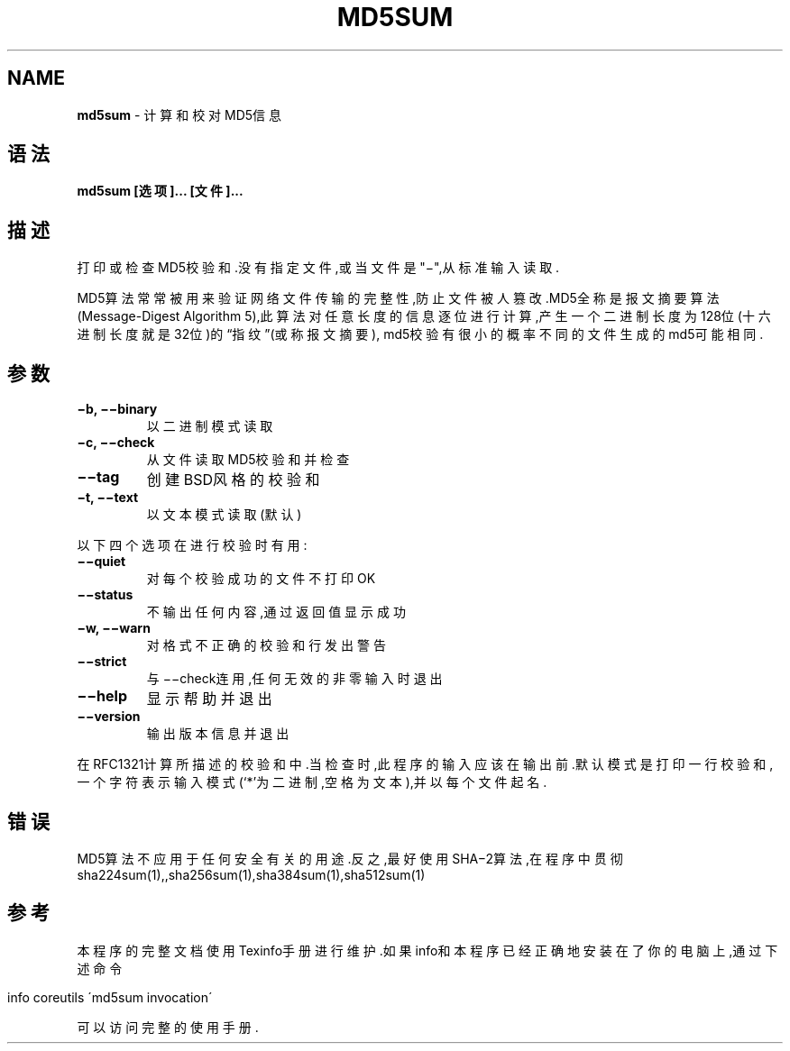 .\" generated with Ronn/v0.7.3
.\" http://github.com/rtomayko/ronn/tree/0.7.3
.
.TH "MD5SUM" "1" "April 2015" "" ""
.
.SH "NAME"
\fBmd5sum\fR \- 计算和校对MD5信息
.
.SH "语法"
\fBmd5sum [选项]\.\.\. [文件]\.\.\.\fR
.
.SH "描述"
打印或检查MD5校验和\.没有指定文件,或当文件是"−",从标准输入读取\.
.
.P
MD5算法常常被用来验证网络文件传输的完整性,防止文件被人篡改\.MD5全称是报文 摘要算法(Message\-Digest Algorithm 5),此算法对任意长度的信息逐位进行计算 ,产生一个二进制长度为128位(十六进制长度就是32位)的“指纹”(或称报文摘要), md5校验有很小的概率不同的文件生成的md5可能相同\.
.
.SH "参数"
.
.TP
\fB−b, −−binary\fR
以二进制模式读取
.
.TP
\fB−c, −−check\fR
从文件读取MD5校验和并检查
.
.TP
\fB−−tag\fR
创建BSD风格的校验和
.
.TP
\fB−t, −−text\fR
以文本模式读取(默认)
.
.P
以下四个选项在进行校验时有用:
.
.TP
\fB−−quiet\fR
对每个校验成功的文件不打印OK
.
.TP
\fB−−status\fR
不输出任何内容,通过返回值显示成功
.
.TP
\fB−w, −−warn\fR
对格式不正确的校验和行发出警告
.
.TP
\fB−−strict\fR
与−−check连用,任何无效的非零输入时退出
.
.TP
\fB−−help\fR
显示帮助并退出
.
.TP
\fB−−version\fR
输出版本信息并退出
.
.P
在RFC1321计算所描述的校验和中\.当检查时,此程序的输入应该在输出前\.默认模式 是打印一行校验和,一个字符表示输入模式(‘*’为二进制,空格为文本),并以每个文 件起名\.
.
.SH "错误"
MD5算法不应用于任何安全有关的用途\.反之,最好使用SHA−2算法,在程序中贯彻 sha224sum(1),,sha256sum(1),sha384sum(1),sha512sum(1)
.
.SH "参考"
本程序的完整文档使用Texinfo手册进行维护\.如果info和本程序已经正确地安装 在了你的电脑上,通过下述命令
.
.IP "" 4
.
.nf

info coreutils \'md5sum invocation\'
.
.fi
.
.IP "" 0
.
.P
可以访问完整的使用手册\.

